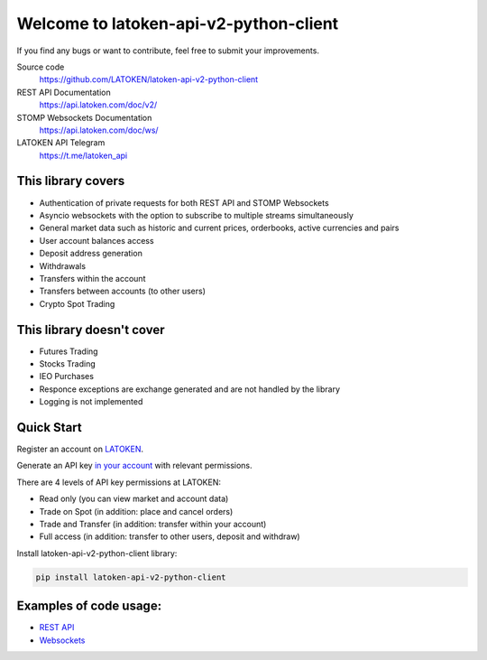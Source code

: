 =======================================
Welcome to latoken-api-v2-python-client
=======================================

If you find any bugs or want to contribute, feel free to submit your improvements.

Source code
  https://github.com/LATOKEN/latoken-api-v2-python-client

REST API Documentation
  https://api.latoken.com/doc/v2/

STOMP Websockets Documentation
  https://api.latoken.com/doc/ws/

LATOKEN API Telegram
  https://t.me/latoken_api


This library covers
-------------------

- Authentication of private requests for both REST API and STOMP Websockets
- Asyncio websockets with the option to subscribe to multiple streams simultaneously
- General market data such as historic and current prices, orderbooks, active currencies and pairs
- User account balances access
- Deposit address generation
- Withdrawals
- Transfers within the account
- Transfers between accounts (to other users)
- Crypto Spot Trading

This library doesn't cover
--------------------------

- Futures Trading
- Stocks Trading
- IEO Purchases
- Responce exceptions are exchange generated and are not handled by the library
- Logging is not implemented

Quick Start
-----------

Register an account on `LATOKEN <https://latoken.com>`_.

Generate an API key `in your account <https://latoken.com/account/apikeys>`_ with relevant permissions.

There are 4 levels of API key permissions at LATOKEN:

- Read only (you can view market and account data)
- Trade on Spot (in addition: place and cancel orders)
- Trade and Transfer (in addition: transfer within your account)
- Full access (in addition: transfer to other users, deposit and withdraw)

Install latoken-api-v2-python-client library:

.. code-block:: bash

  pip install latoken-api-v2-python-client
  

Examples of code usage:
-----------------------

- `REST API <https://github.com/LATOKEN/latoken-api-v2-python-client/blob/main/examples/rest_example.py>`_
- `Websockets <https://github.com/LATOKEN/latoken-api-v2-python-client/blob/main/examples/websocket_example.py>`_

